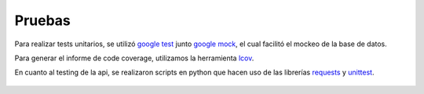 Pruebas
=======

Para realizar tests unitarios, se utilizó `google test <https://code.google.com/p/googletest>`_ junto `google mock <https://code.google.com/p/googlemock>`_, el cual facilitó el mockeo de la base de datos.

Para generar el informe de code coverage, utilizamos la herramienta `lcov <http://ltp.sourceforge.net/coverage/lcov.php>`_.

En cuanto al testing de la api, se realizaron scripts en python que hacen uso de las librerías `requests <http://docs.python-requests.org/en/latest>`_ y `unittest <https://docs.python.org/2/library/unittest.html>`_.

.. figure::  coverage.jpeg
   :target: _images/coverage.jpeg
